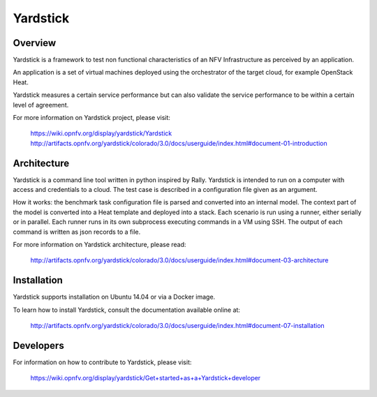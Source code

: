 .. This work is licensed under a Creative Commons Attribution 4.0 International
.. License.
.. http://creativecommons.org/licenses/by/4.0
.. (c) OPNFV, Ericsson AB and others.


Yardstick
=========


Overview
--------

Yardstick is a framework to test non functional characteristics of an NFV
Infrastructure as perceived by an application.

An application is a set of virtual machines deployed using the orchestrator of
the target cloud, for example OpenStack Heat.

Yardstick measures a certain service performance but can also validate the
service performance to be within a certain level of agreement.

For more information on Yardstick project, please visit:

    https://wiki.opnfv.org/display/yardstick/Yardstick
    http://artifacts.opnfv.org/yardstick/colorado/3.0/docs/userguide/index.html#document-01-introduction


Architecture
------------

Yardstick is a command line tool written in python inspired by Rally. Yardstick
is intended to run on a computer with access and credentials to a cloud. The
test case is described in a configuration file given as an argument.

How it works: the benchmark task configuration file is parsed and converted into
an internal model. The context part of the model is converted into a Heat
template and deployed into a stack. Each scenario is run using a runner, either
serially or in parallel. Each runner runs in its own subprocess executing
commands in a VM using SSH. The output of each command is written as json
records to a file.

For more information on Yardstick architecture, please read:

    http://artifacts.opnfv.org/yardstick/colorado/3.0/docs/userguide/index.html#document-03-architecture


Installation
------------

Yardstick supports installation on Ubuntu 14.04 or via a Docker image.

To learn how to install Yardstick, consult the documentation available online
at:

    http://artifacts.opnfv.org/yardstick/colorado/3.0/docs/userguide/index.html#document-07-installation


Developers
----------
For information on how to contribute to Yardstick, please visit:

    https://wiki.opnfv.org/display/yardstick/Get+started+as+a+Yardstick+developer

